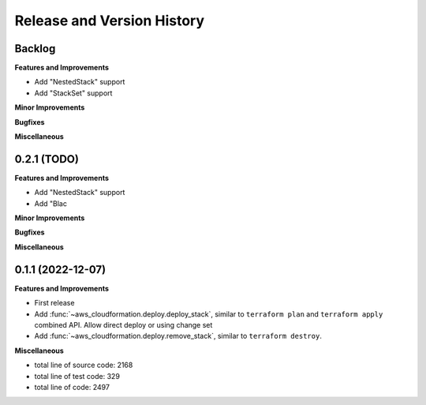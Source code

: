 .. _release_history:

Release and Version History
==============================================================================


Backlog
~~~~~~~~~~~~~~~~~~~~~~~~~~~~~~~~~~~~~~~~~~~~~~~~~~~~~~~~~~~~~~~~~~~~~~~~~~~~~~
**Features and Improvements**

- Add "NestedStack" support
- Add "StackSet" support

**Minor Improvements**

**Bugfixes**

**Miscellaneous**


0.2.1 (TODO)
~~~~~~~~~~~~~~~~~~~~~~~~~~~~~~~~~~~~~~~~~~~~~~~~~~~~~~~~~~~~~~~~~~~~~~~~~~~~~~
**Features and Improvements**

- Add "NestedStack" support
- Add "Blac

**Minor Improvements**

**Bugfixes**

**Miscellaneous**


0.1.1 (2022-12-07)
~~~~~~~~~~~~~~~~~~~~~~~~~~~~~~~~~~~~~~~~~~~~~~~~~~~~~~~~~~~~~~~~~~~~~~~~~~~~~~
**Features and Improvements**

- First release
- Add :func:`~aws_cloudformation.deploy.deploy_stack`, similar to ``terraform plan`` and ``terraform apply`` combined API. Allow direct deploy or using change set
- Add :func:`~aws_cloudformation.deploy.remove_stack`, similar to ``terraform destroy``.

**Miscellaneous**

- total line of source code: 2168
- total line of test code: 329
- total line of code: 2497
